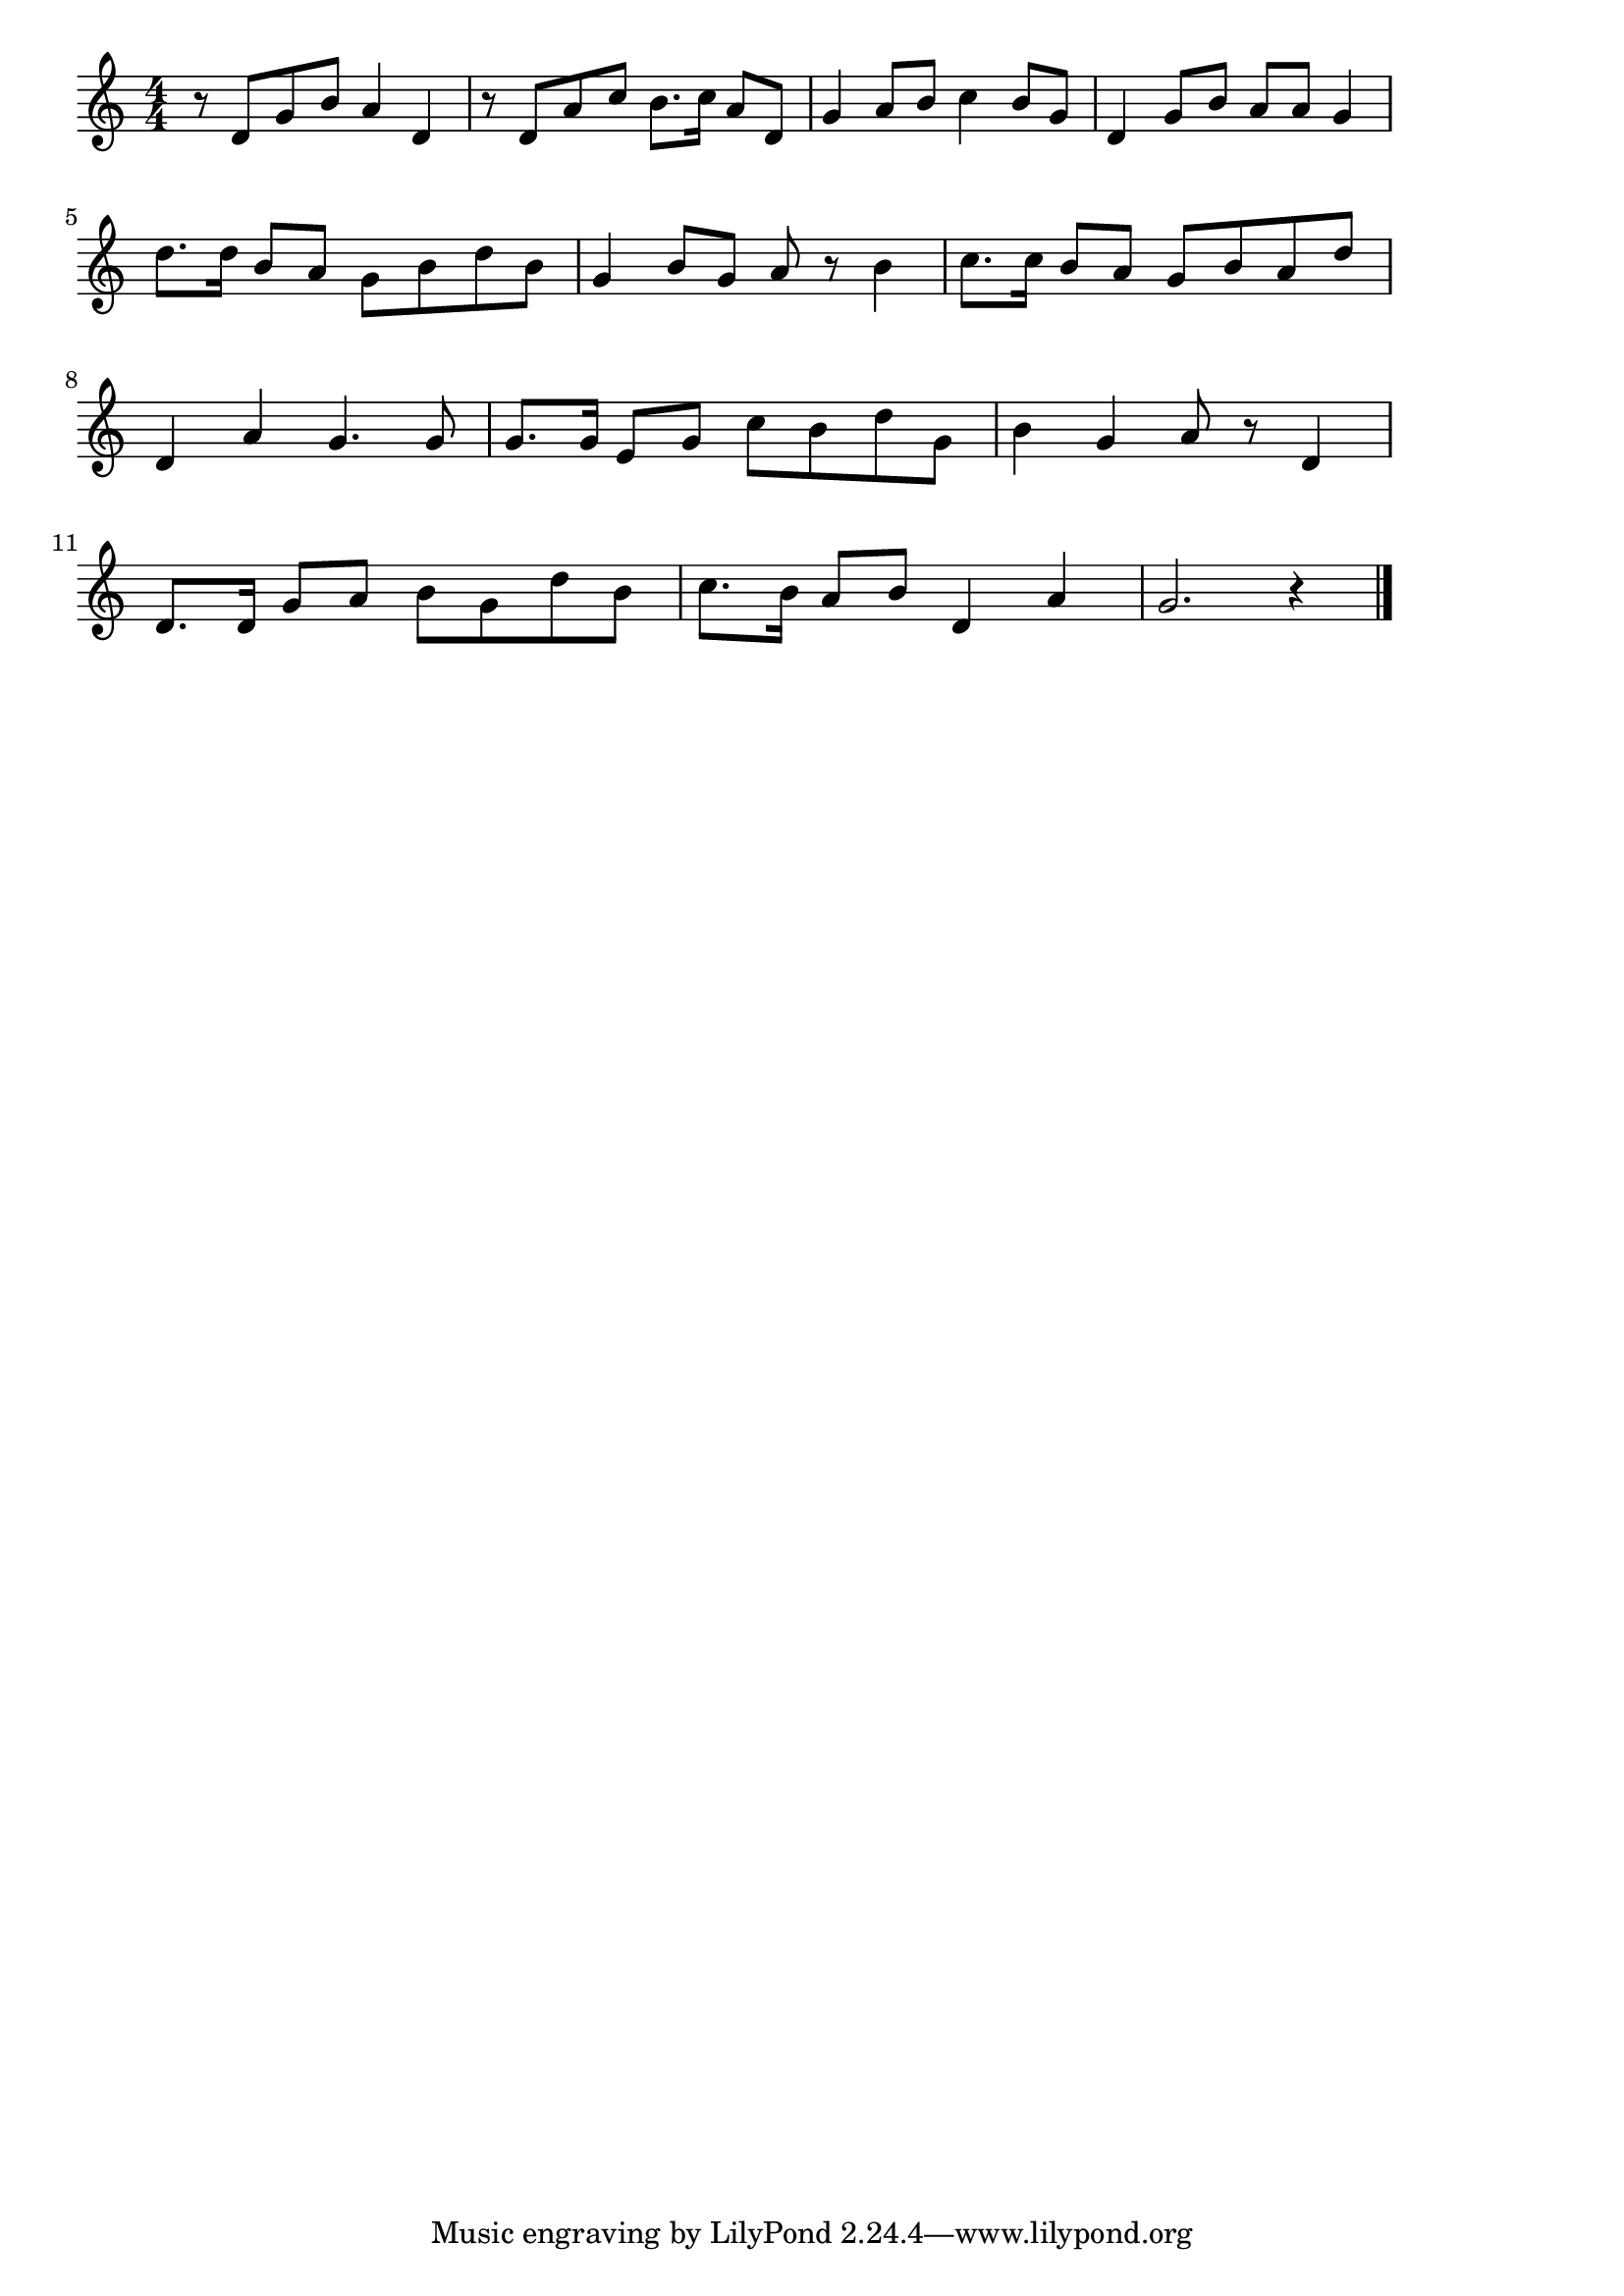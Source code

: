 \version "2.18.2"

% 椰子の実(やしのみ。なもしらぬとおきしまより)

\score {

\layout {
line-width = #170
indent = 0\mm
}

\relative c' {
\key c \major
\time 4/4
\set Score.tempoHideNote = ##t
\tempo 4=120
\numericTimeSignature

r8 d g b a4 d, |
r8 d a' c b8. c16 a8 d, |
g4  a8 b c4 b8 g |
d4 g8 b a a g4 |
\break
d'8. d16 b8 a g b d b |
g4 b8 g a r b4 |
c8. c16 b8 a g b a d |
\break
d,4 a' g4. g8 |
g8. g16 e8 g c b d g, |
b4 g a8 r d,4 |
\break
d8. d16 g8 a b g d' b |
c8. b16 a8 b d,4 a' |
g2. r4





\bar "|."
}

\midi {}

}